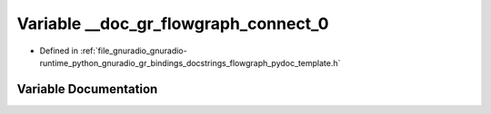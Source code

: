 .. _exhale_variable_flowgraph__pydoc__template_8h_1aa2a8aa6570031d46659787a1040bfebe:

Variable __doc_gr_flowgraph_connect_0
=====================================

- Defined in :ref:`file_gnuradio_gnuradio-runtime_python_gnuradio_gr_bindings_docstrings_flowgraph_pydoc_template.h`


Variable Documentation
----------------------


.. doxygenvariable:: __doc_gr_flowgraph_connect_0
   :project: gnuradio